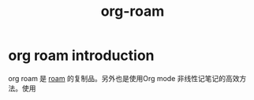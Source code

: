 #+title: org-roam
* org roam introduction
  
  org roam 是 [[https://roamresearch.com/][roam]] 的复制品。另外也是使用Org mode 非线性记笔记的高效方
  法。使用
